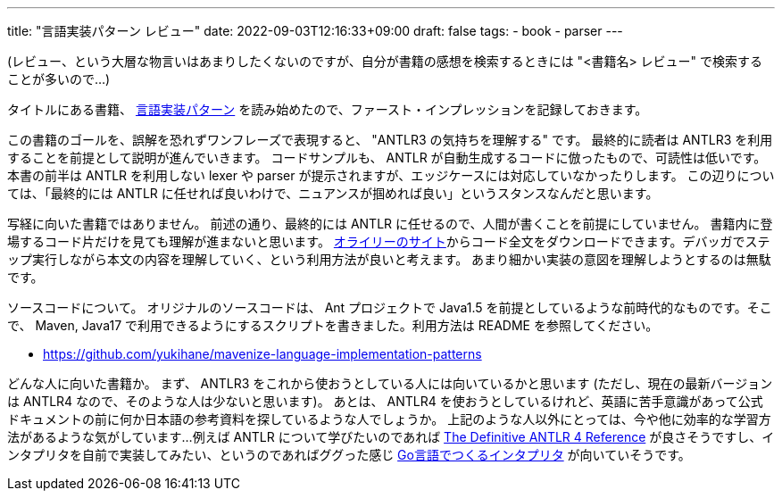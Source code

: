 ---
title: "言語実装パターン レビュー"
date: 2022-09-03T12:16:33+09:00
draft: false
tags:
  - book
  - parser
---

(レビュー、という大層な物言いはあまりしたくないのですが、自分が書籍の感想を検索するときには "<書籍名> レビュー" で検索することが多いので...)

タイトルにある書籍、 https://www.oreilly.co.jp/books/9784873115320/[言語実装パターン] を読み始めたので、ファースト・インプレッションを記録しておきます。

この書籍のゴールを、誤解を恐れずワンフレーズで表現すると、 "ANTLR3 の気持ちを理解する" です。
最終的に読者は ANTLR3 を利用することを前提として説明が進んでいきます。
コードサンプルも、 ANTLR が自動生成するコードに倣ったもので、可読性は低いです。
本書の前半は ANTLR を利用しない lexer や parser が提示されますが、エッジケースには対応していなかったりします。
この辺りについては、「最終的には ANTLR に任せれば良いわけで、ニュアンスが掴めれば良い」というスタンスなんだと思います。

写経に向いた書籍ではありません。
前述の通り、最終的には ANTLR に任せるので、人間が書くことを前提にしていません。
書籍内に登場するコード片だけを見ても理解が進まないと思います。
https://www.oreilly.co.jp/books/9784873115320/[オライリーのサイト]からコード全文をダウンロードできます。デバッガでステップ実行しながら本文の内容を理解していく、という利用方法が良いと考えます。
あまり細かい実装の意図を理解しようとするのは無駄です。

ソースコードについて。
オリジナルのソースコードは、 Ant プロジェクトで Java1.5 を前提としているような前時代的なものです。そこで、 Maven, Java17 で利用できるようにするスクリプトを書きました。利用方法は README を参照してください。

* https://github.com/yukihane/mavenize-language-implementation-patterns

どんな人に向いた書籍か。
まず、 ANTLR3 をこれから使おうとしている人には向いているかと思います
(ただし、現在の最新バージョンは ANTLR4 なので、そのような人は少ないと思います)。
あとは、 ANTLR4 を使おうとしているけれど、英語に苦手意識があって公式ドキュメントの前に何か日本語の参考資料を探しているような人でしょうか。
上記のような人以外にとっては、今や他に効率的な学習方法があるような気がしています...
例えば ANTLR について学びたいのであれば https://pragprog.com/titles/tpantlr2/the-definitive-antlr-4-reference/[The Definitive ANTLR 4 Reference] が良さそうですし、インタプリタを自前で実装してみたい、というのであればググった感じ https://www.oreilly.co.jp/books/9784873118222/[Go言語でつくるインタプリタ] が向いていそうです。

